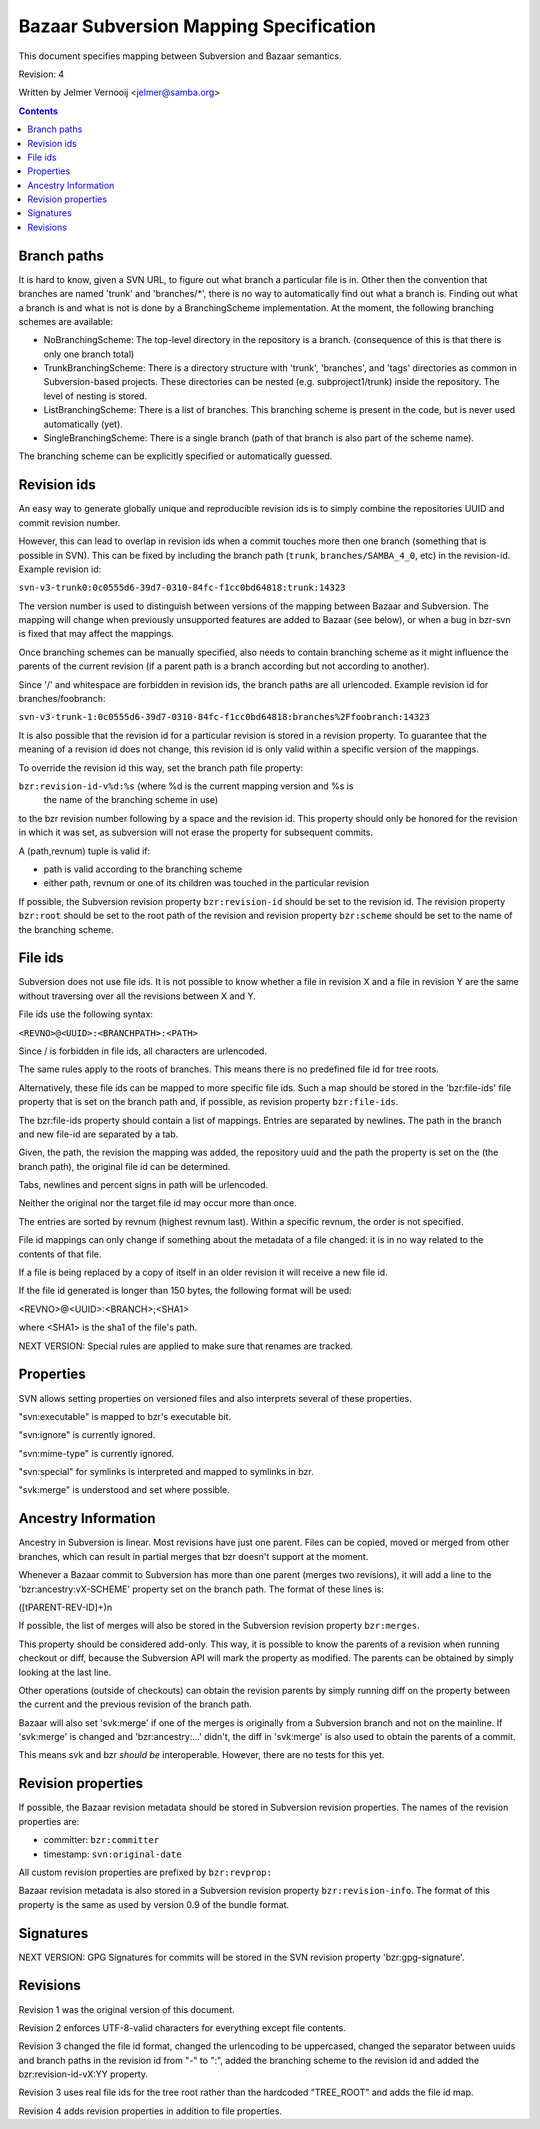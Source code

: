 Bazaar Subversion Mapping Specification
=======================================

This document specifies mapping between Subversion and Bazaar semantics.

Revision: 4

Written by Jelmer Vernooij <jelmer@samba.org>

.. contents::

Branch paths
------------

It is hard to know, given a SVN URL, to figure out what branch a particular
file is in. Other then the convention that branches are named 'trunk' and
'branches/\*', there is no way to automatically find out what a branch is.
Finding out what a branch is and what is not is done by a BranchingScheme
implementation. At the moment, the following branching schemes are available:

- NoBranchingScheme: The top-level directory in the repository is a branch.
  (consequence of this is that there is only one branch total)

- TrunkBranchingScheme: There is a directory structure with 'trunk',
  'branches', and 'tags' directories as common in Subversion-based projects.
  These directories can be nested (e.g. subproject1/trunk) inside the
  repository. The level of nesting is stored.

- ListBranchingScheme: There is a list of branches. This branching
  scheme is present in the code, but is never used automatically (yet).

- SingleBranchingScheme: There is a single branch (path of that branch is also part of the scheme name).

The branching scheme can be explicitly specified or automatically guessed.

Revision ids
------------

An easy way to generate globally unique and reproducible revision ids is to
simply combine the repositories UUID and commit revision number.

However, this can lead to overlap in revision ids when a commit touches more
then one branch (something that is possible in SVN). This can be fixed by
including the branch path (``trunk``, ``branches/SAMBA_4_0``, etc) in the
revision-id. Example revision id:

``svn-v3-trunk0:0c0555d6-39d7-0310-84fc-f1cc0bd64818:trunk:14323``

The version number is used to distinguish between versions of the mapping
between Bazaar and Subversion. The mapping will change when previously
unsupported features are added to Bazaar (see below), or when a bug in bzr-svn
is fixed that may affect the mappings.

Once branching schemes can be manually specified, also needs to contain
branching scheme as it might influence the parents of the current revision (if
a parent path is a branch according but not according to another).

Since '/' and whitespace are forbidden in revision ids, the branch paths
are all urlencoded. Example revision id for branches/foobranch:

``svn-v3-trunk-1:0c0555d6-39d7-0310-84fc-f1cc0bd64818:branches%2Ffoobranch:14323``

It is also possible that the revision id for a particular revision is
stored in a revision property. To guarantee that the meaning of a revision id
does not change, this revision id is only valid within a specific version
of the mappings.

To override the revision id this way, set the branch path file property:

``bzr:revision-id-v%d:%s`` (where %d is the current mapping version and %s is
                            the name of the branching scheme in use)

to the bzr revision number following by a space and the revision id. This
property should only be honored for the revision in which it was set, as
subversion will not erase the property for subsequent commits.

A (path,revnum) tuple is valid if:

- path is valid according to the branching scheme
- either path, revnum or one of its children was touched in the particular
  revision

If possible, the Subversion revision property ``bzr:revision-id`` should be
set to the revision id. The revision property ``bzr:root`` should be set to
the root path of the revision and revision property ``bzr:scheme`` should be
set to the name of the branching scheme.

File ids
--------

Subversion does not use file ids. It is not possible to know whether a file in
revision X and a file in revision Y are the same without traversing over all
the revisions between X and Y.

File ids use the following syntax:

``<REVNO>@<UUID>:<BRANCHPATH>:<PATH>``

Since / is forbidden in file ids, all characters are urlencoded.

The same rules apply to the roots of branches. This means there is no
predefined file id for tree roots.

Alternatively, these file ids can be mapped to more specific file ids. Such
a map should be stored in the 'bzr:file-ids' file property that is set on the
branch path and, if possible, as revision property ``bzr:file-ids``.

The bzr:file-ids property should contain a list of mappings. Entries are
separated by newlines. The path in the branch and new file-id are separated
by a tab.

Given, the path, the revision the mapping was added, the repository uuid
and the path the property is set on the (the branch path), the original
file id can be determined.

Tabs, newlines and percent signs in path will be urlencoded.

Neither the original nor the target file id may occur more than once.

The entries are sorted by revnum (highest revnum last). Within a specific
revnum, the order is not specified.

File id mappings can only change if something about the metadata of a file
changed: it is in no way related to the contents of that file.

If a file is being replaced by a copy of itself in an older revision it will
receive a new file id.

If the file id generated is longer than 150 bytes, the following format will
be used:

<REVNO>@<UUID>:<BRANCH>;<SHA1>

where <SHA1> is the sha1 of the file's path.

NEXT VERSION: Special rules are applied to make sure that renames are tracked.

Properties
----------

SVN allows setting properties on versioned files and also interprets several
of these properties.

"svn:executable" is mapped to bzr's executable bit.

"svn:ignore" is currently ignored.

"svn:mime-type" is currently ignored.

"svn:special" for symlinks is interpreted and mapped to symlinks in bzr.

"svk:merge" is understood and set where possible.

Ancestry Information
--------------------

Ancestry in Subversion is linear. Most revisions have just one parent. Files
can be copied, moved or merged from other branches, which can result in partial
merges that bzr doesn't support at the moment.

Whenever a Bazaar commit to Subversion has more than one parent (merges two
revisions), it will add a line to the 'bzr:ancestry:vX-SCHEME' property set on
the branch path. The format of these lines is:

([\tPARENT-REV-ID]+)\n

If possible, the list of merges will also be stored in the Subversion revision
property ``bzr:merges``.

This property should be considered add-only. This way, it is
possible to know the parents of a revision when running checkout or
diff, because the Subversion API will mark the property as modified. The
parents can be obtained by simply looking at the last line.

Other operations (outside of checkouts) can obtain the revision
parents by simply running diff on the property between the current and the
previous revision of the branch path.

Bazaar will also set 'svk:merge' if one of the merges is originally from a
Subversion branch and not on the mainline. If 'svk:merge' is changed and
'bzr:ancestry:...' didn't, the diff in 'svk:merge' is also used to obtain the
parents of a commit.

This means svk and bzr *should be* interoperable. However, there are no tests
for this yet.

Revision properties
-------------------

If possible, the Bazaar revision metadata should be stored in Subversion
revision properties. The names of the revision properties are:

- committer: ``bzr:committer``
- timestamp: ``svn:original-date``

All custom revision properties are prefixed by ``bzr:revprop:``

Bazaar revision metadata is also stored in a Subversion revision property
``bzr:revision-info``. The format of this property is the same as used
by version 0.9 of the bundle format.


Signatures
----------

NEXT VERSION: GPG Signatures for commits will be stored in the SVN revision
property 'bzr:gpg-signature'.

Revisions
---------

Revision 1 was the original version of this document.

Revision 2 enforces UTF-8-valid characters for everything except file
contents.

Revision 3 changed the file id format, changed the urlencoding to be
uppercased, changed the separator between uuids and branch paths in the
revision id from "-" to ":", added the branching scheme to the revision id
and added the bzr:revision-id-vX:YY property.

Revision 3 uses real file ids for the tree root rather than the hardcoded
"TREE_ROOT" and adds the file id map.

Revision 4 adds revision properties in addition to file properties.

..
	vim: ft=rest
